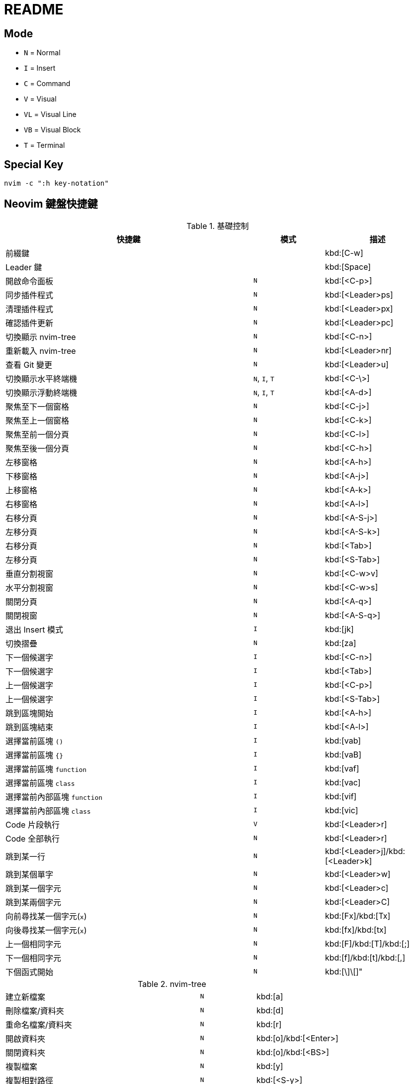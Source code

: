 = README

== Mode

* `N` = Normal
* `I` = Insert
* `C` = Command
* `V` = Visual
* `VL` = Visual Line
* `VB` = Visual Block
* `T` = Terminal

== Special Key

[source, shell]
----
nvim -c ":h key-notation"
----

== Neovim 鍵盤快捷鍵

.基礎控制
[cols="7,^2,^3", options="header"]
|===
| 快捷鍵 | 模式 | 描述
2+^.^| 前綴鍵 | kbd:[C-w]
2+^.^| Leader 鍵 | kbd:[Space]
| 開啟命令面板 | `N` | kbd:[<C-p>]
| 同步插件程式 | `N` | kbd:[<Leader>ps]
| 清理插件程式 | `N` | kbd:[<Leader>px]
| 確認插件更新 | `N` | kbd:[<Leader>pc]
| 切換顯示 nvim-tree | `N` | kbd:[<C-n>]
| 重新載入 nvim-tree | `N` | kbd:[<Leader>nr]
| 查看 Git 變更 | `N` | kbd:[<Leader>u]

| 切換顯示水平終端機 | `N`, `I`, `T` | kbd:[<C-\>]
| 切換顯示浮動終端機 | `N`, `I`, `T` | kbd:[<A-d>]

| 聚焦至下一個窗格 | `N` | kbd:[<C-j>]
| 聚焦至上一個窗格 | `N` | kbd:[<C-k>]
| 聚焦至前一個分頁 | `N` | kbd:[<C-l>]
| 聚焦至後一個分頁 | `N` | kbd:[<C-h>]

| 左移窗格 | `N` | kbd:[<A-h>]
| 下移窗格 | `N` | kbd:[<A-j>]
| 上移窗格 | `N` | kbd:[<A-k>]
| 右移窗格 | `N` | kbd:[<A-l>]

| 右移分頁 | `N` | kbd:[<A-S-j>]
| 左移分頁 | `N` | kbd:[<A-S-k>]
| 右移分頁 | `N` | kbd:[<Tab>]
| 左移分頁 | `N` | kbd:[<S-Tab>]

| 垂直分割視窗 | `N` | kbd:[<C-w>v]
| 水平分割視窗 | `N` | kbd:[<C-w>s]

| 關閉分頁 | `N` | kbd:[<A-q>]
| 關閉視窗 | `N` | kbd:[<A-S-q>]

| 退出 Insert 模式 | `I` | kbd:[jk]
| 切換摺疊 | `N` | kbd:[za]

| 下一個候選字 | `I` | kbd:[<C-n>]
| 下一個候選字 | `I` | kbd:[<Tab>]
| 上一個候選字 | `I` | kbd:[<C-p>]
| 上一個候選字 | `I` | kbd:[<S-Tab>]

| 跳到區塊開始 | `I` | kbd:[<A-h>]
| 跳到區塊結束 | `I` | kbd:[<A-l>]

| 選擇當前區塊 `()` | `I` | kbd:[vab]
| 選擇當前區塊 `{}` | `I` | kbd:[vaB]
| 選擇當前區塊 `function` | `I` | kbd:[vaf]
| 選擇當前區塊 `class` | `I` | kbd:[vac]
| 選擇當前內部區塊 `function` | `I` | kbd:[vif]
| 選擇當前內部區塊 `class` | `I` | kbd:[vic]

| Code 片段執行 | `V` | kbd:[<Leader>r]
| Code 全部執行 | `N` | kbd:[<Leader>r]

| 跳到某一行 | `N` | kbd:[<Leader>j]/kbd:[<Leader>k]
| 跳到某個單字 | `N` | kbd:[<Leader>w]
| 跳到某一個字元 | `N` | kbd:[<Leader>c]
| 跳到某兩個字元 | `N` | kbd:[<Leader>C]

| 向前尋找某一個字元(`x`) | `N` | kbd:[Fx]/kbd:[Tx]
| 向後尋找某一個字元(`x`) | `N` | kbd:[fx]/kbd:[tx]
| 上一個相同字元 | `N` | kbd:[F]/kbd:[T]/kbd:[;]
| 下一個相同字元 | `N` | kbd:[f]/kbd:[t]/kbd:[,]

| 下個函式開始 | `N` | kbd:[\]\[]"
|===

.nvim-tree
[cols="7,^2,^3", option="header"]
|===
| 建立新檔案 | `N` | kbd:[a]
| 刪除檔案/資料夾 | `N` | kbd:[d]
| 重命名檔案/資料夾 | `N` | kbd:[r]
| 開啟資料夾 | `N` | kbd:[o]/kbd:[<Enter>]
| 關閉資料夾 | `N` | kbd:[o]/kbd:[<BS>]
| 複製檔案 | `N` | kbd:[y]
| 複製相對路徑 | `N` | kbd:[<S-y>]
| 複製絕對路徑 | `N` | kbd:[gy]
| 切換顯示 `.` 開頭的隱藏檔案 | `N` | kbd:[<S-h>]
| 切換顯示 `.gitignore` 寫入的隱藏檔案 | `N` | kbd:[<S-i>]
|===

.Telescope
[cols="7,^2,^3", option="header"]
|===
| 尋找檔案 (依頻率) | `N` | kbd:[<Leader>fr]
| 尋找檔案 (依歷史) | `N` | kbd:[<Leader>fe]
| 尋找檔案 (在專案中) | `N` | kbd:[<Leader>ff]
| 尋找檔案 (再開啟檔案中) | `N` | kbd:[<Leader>fb]

| 尋找文字 (在專案中) | `N` | kbd:[<Leader>fw]
| 尋找文字 (使用當前位置的字串) | `N` | kbd:[<Leader>fs]

| 尋找專案 | `N` | kbd:[<Leader>fp]
| 尋找位置 (依 `zoxide`) | `N` | kbd:[<Leader>fz]
| 開啟函式(符號) 列表 | `N` | kbd:[gto]
|===

.Lsp 操作
[cols="7,^2,^3", option="header"]
|===
| 顯示 Code 的操作 | `N` | kbd:[ga]
| 預覽定義 | `N` | kbd:[gd]
| 跳到定義 | `N` | kbd:[gD]
| 切換 Code 大綱 | `N` | kbd:[go]
| 重新命名變數 (當前檔案) | `N` | kbd:[gr]
| 顯示 Git Commit | `N` | kbd:[gs]
| 切換顯示 Lsp 診斷 | `N` | kbd:[gt]
| 切換顯示 Lsp 檔案診斷 | `N` | kbd:[<Leader>ld]
| 切換顯示 Lsp 工作區診斷 | `N` | kbd:[<Leader>ld]
| 切換顯示 Code 快速修復 | `N` | kbd:[<Leader>lq]
// (沒驗證)
| 重新命名變數 (當前專案) | `N` | kbd:[gR]
| 顯示當前函式/變數的定義或引用 | `N` | kbd:[gh]
| 切換顯示 Code 位置列表 | `N` | kbd:[<Leader>lq]
|  | `N` | kbd:[gR]
|===


Reference https://github.com/ayamir/nvimdots/wiki/Keybindings[nvimdots wiki Keybindings]

== VSCodeVim 鍵盤快捷鍵

[cols="7,^1,^3", options="header"]
|===
| 快捷鍵 | 模式 | 描述
2+^.^| 前綴鍵 | kbd:[C-w]
2+^.^| Leader 鍵 | kbd:[Space]
| 開啟命令面板 | `N` | kbd:[<C-p>]
| 開啟延伸模組面板 | `N` | kbd:[<Leader>pc]
| 切換顯示檔案總管 | `N` | kbd:[<C-n>]
| 開啟原始碼控制面板 | `N` | kbd:[<Leader>u]
|===

